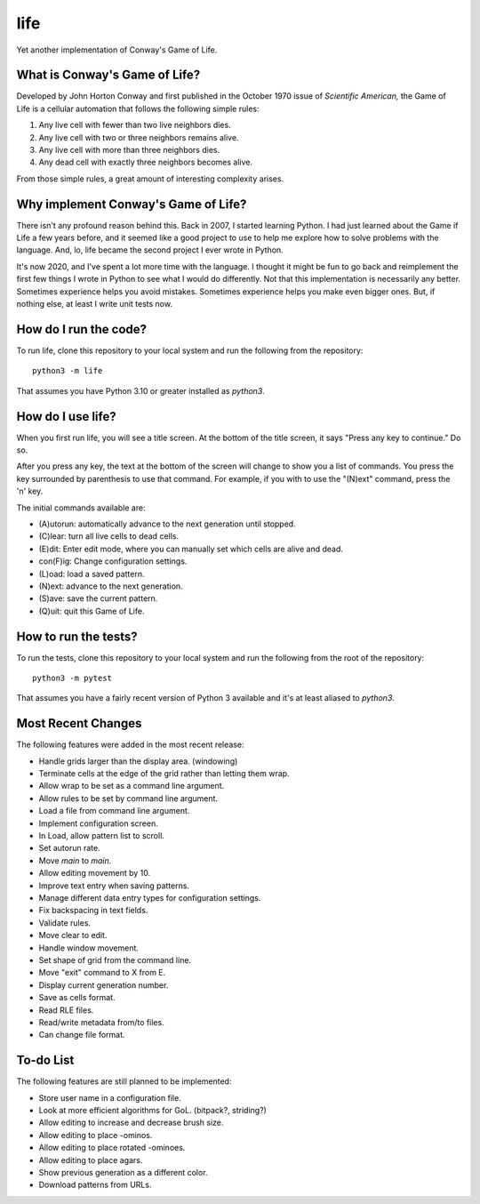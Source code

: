====
life
====

Yet another implementation of Conway's Game of Life.


What is Conway's Game of Life?
------------------------------
Developed by John Horton Conway and first published in the October 
1970 issue of *Scientific American,* the Game of Life is a cellular 
automation that follows the following simple rules: 

1.  Any live cell with fewer than two live neighbors dies.
2.  Any live cell with two or three neighbors remains alive.
3.  Any live cell with more than three neighbors dies.
4.  Any dead cell with exactly three neighbors becomes alive.

From those simple rules, a great amount of interesting complexity 
arises.


Why implement Conway's Game of Life?
------------------------------------
There isn't any profound reason behind this. Back in 2007, I started 
learning Python. I had just learned about the Game if Life a few years 
before, and it seemed like a good project to use to help me explore 
how to solve problems with the language. And, lo, life became the 
second project I ever wrote in Python.

It's now 2020, and I've spent a lot more time with the language. I 
thought it might be fun to go back and reimplement the first few 
things I wrote in Python to see what I would do differently. Not that 
this implementation is necessarily any better. Sometimes experience 
helps you avoid mistakes. Sometimes experience helps you make even 
bigger ones. But, if nothing else, at least I write unit tests now.


How do I run the code?
----------------------
To run life, clone this repository to your local system and run the 
following from the repository::

    python3 -m life

That assumes you have Python 3.10 or greater installed as `python3`.


How do I use life?
------------------
When you first run life, you will see a title screen. At the bottom 
of the title screen, it says "Press any key to continue." Do so.

After you press any key, the text at the bottom of the screen will 
change to show you a list of commands. You press the key surrounded 
by parenthesis to use that command. For example, if you with to use 
the "(N)ext" command, press the 'n' key.

The initial commands available are:

* (A)utorun: automatically advance to the next generation until 
  stopped.
* (C)lear: turn all live cells to dead cells.
* (E)dit: Enter edit mode, where you can manually set which cells are 
  alive and dead.
* con(F)ig: Change configuration settings.
* (L)oad: load a saved pattern.
* (N)ext: advance to the next generation.
* (S)ave: save the current pattern.
* (Q)uit: quit this Game of Life.


How to run the tests?
---------------------
To run the tests, clone this repository to your local system and run 
the following from the root of the repository::

    python3 -m pytest

That assumes you have a fairly recent version of Python 3 available 
and it's at least aliased to `python3`.


Most Recent Changes
-------------------
The following features were added in the most recent release:

*   Handle grids larger than the display area. (windowing)
*   Terminate cells at the edge of the grid rather than letting
    them wrap.
*   Allow wrap to be set as a command line argument.
*   Allow rules to be set by command line argument.
*   Load a file from command line argument.
*   Implement configuration screen.
*   In Load, allow pattern list to scroll.
*   Set autorun rate.
*   Move `main` to `main`.
*   Allow editing movement by 10.
*   Improve text entry when saving patterns.
*   Manage different data entry types for configuration settings.
*   Fix backspacing in text fields.
*   Validate rules.
*   Move clear to edit.
*   Handle window movement.
*   Set shape of grid from the command line.
*   Move "exit" command to X from E.
*   Display current generation number.
*   Save as cells format.
*   Read RLE files.
*   Read/write metadata from/to files.
*   Can change file format.


To-do List
----------
The following features are still planned to be implemented:

*   Store user name in a configuration file.
*   Look at more efficient algorithms for GoL. (bitpack?, striding?)
*   Allow editing to increase and decrease brush size.
*   Allow editing to place -ominos.
*   Allow editing to place rotated -ominoes.
*   Allow editing to place agars.
*   Show previous generation as a different color.
*   Download patterns from URLs.
